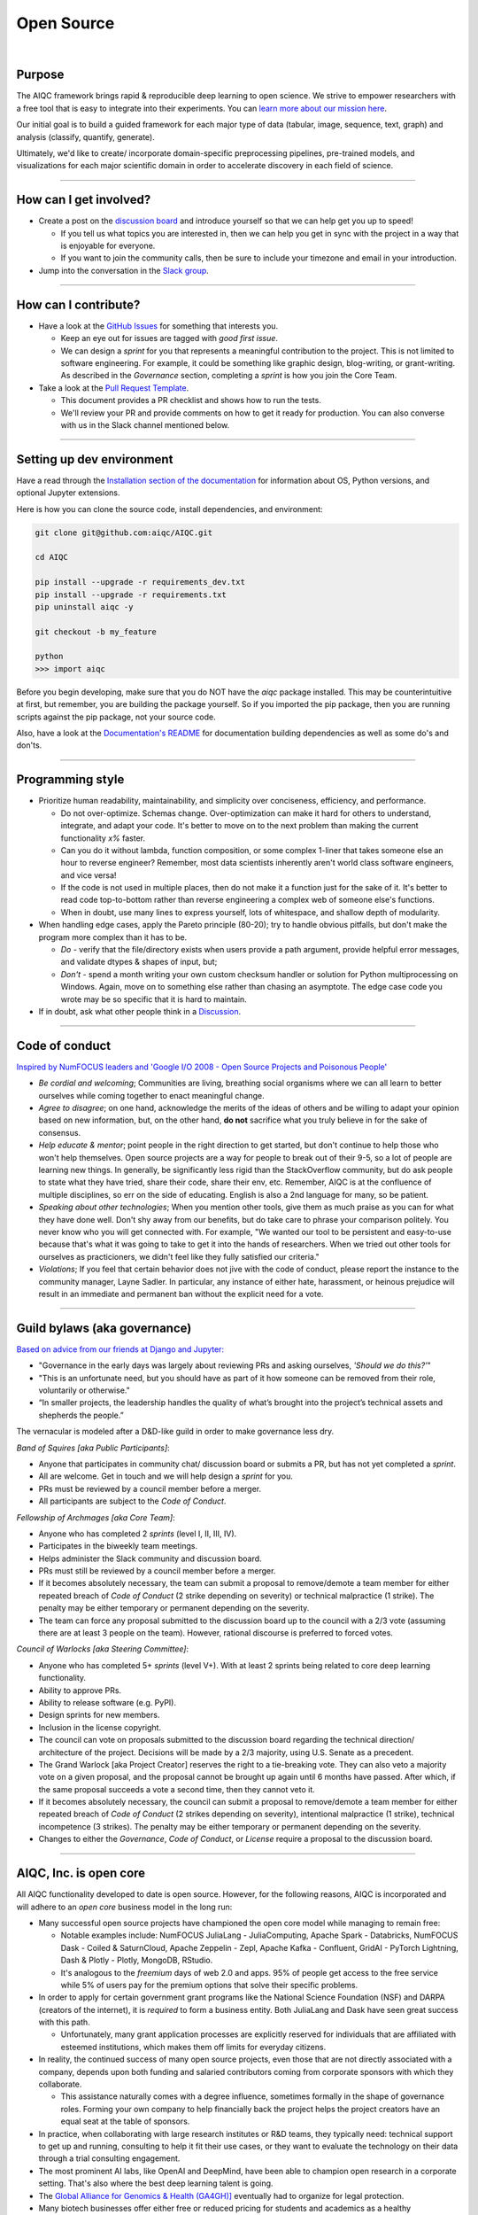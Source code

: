 ###########
Open Source
###########

..
  Without this comment, `make html` throws warning about page beginning w horizontal line below.

.. image:: ../_static/images/pages/celebrate_circle.png
  :width: 100%
  :align: center
  :alt: community banner
  :class: no-scaled-link

|

*******
Purpose
*******

The AIQC framework brings rapid & reproducible deep learning to open science. We strive to empower researchers with a free tool that is easy to integrate into their experiments. You can `learn more about our mission here <https://docs.aiqc.io/pages/mission.html>`__.

Our initial goal is to build a guided framework for each major type of data (tabular, image, sequence, text, graph) and analysis (classify, quantify, generate). 

Ultimately, we'd like to create/ incorporate domain-specific preprocessing pipelines, pre-trained models, and visualizations for each major scientific domain in order to accelerate discovery in each field of science.

----

***********************
How can I get involved?
***********************

- Create a post on the `discussion board <https://github.com/aiqc/aiqc/discussions>`__ and introduce yourself so that we can help get you up to speed!

  + If you tell us what topics you are interested in, then we can help you get in sync with the project in a way that is enjoyable for everyone. 

  + If you want to join the community calls, then be sure to include your timezone and email in your introduction.

- Jump into the conversation in the `Slack group <https://docs.aiqc.io/pages/links.html>`__.

----

*********************
How can I contribute?
*********************

- Have a look at the `GitHub Issues <https://github.com/aiqc/aiqc/issues>`__ for something that interests you.
  
  + Keep an eye out for issues are tagged with `good first issue`.
    
  + We can design a *sprint* for you that represents a meaningful contribution to the project. This is not limited to software engineering. For example, it could be something like graphic design, blog-writing, or grant-writing. As described in the *Governance* section, completing a *sprint* is how you join the Core Team.

- Take a look at the `Pull Request Template <https://github.com/aiqc/aiqc/blob/main/.github/pull_request_template.md>`__.
  
  + This document provides a PR checklist and shows how to run the tests.

  + We'll review your PR and provide comments on how to get it ready for production. You can also converse with us in the Slack channel mentioned below.

----

**************************
Setting up dev environment
**************************

Have a read through the `Installation section of the documentation <https://docs.aiqc.io/notebooks/installation.html>`__ for information about OS, Python versions, and optional Jupyter extensions.

Here is how you can clone the source code, install dependencies, and environment:

.. code-block:: bash

   git clone git@github.com:aiqc/AIQC.git
   
   cd AIQC
   
   pip install --upgrade -r requirements_dev.txt
   pip install --upgrade -r requirements.txt
   pip uninstall aiqc -y

   git checkout -b my_feature

   python
   >>> import aiqc

Before you begin developing, make sure that you do NOT have the `aiqc` package installed. This may be counterintuitive at first, but remember, you are building the package yourself. So if you imported the pip package, then you are running scripts against the pip package, not your source code.

Also, have a look at the `Documentation's README <https://github.com/aiqc/AIQC/blob/main/docs/README.md>`__ for documentation building dependencies as well as some do's and don'ts.

----

*****************
Programming style
*****************

- Prioritize human readability, maintainability, and simplicity over conciseness, efficiency, and performance.

  + Do not over-optimize. Schemas change. Over-optimization can make it hard for others to understand, integrate, and adapt your code. It's better to move on to the next problem than making the current functionality `x%` faster.
  
  + Can you do it without lambda, function composition, or some complex 1-liner that takes someone else an hour to reverse engineer? Remember, most data scientists inherently aren't world class software engineers, and vice versa!

  + If the code is not used in multiple places, then do not make it a function just for the sake of it. It's better to read code top-to-bottom rather than reverse engineering a complex web of someone else's functions.
  
  + When in doubt, use many lines to express yourself, lots of whitespace, and shallow depth of modularity.


- When handling edge cases, apply the Pareto principle (80-20); try to handle obvious pitfalls, but don't make the program more complex than it has to be.

  + *Do -* verify that the file/directory exists when users provide a path argument, provide helpful error messages, and validate dtypes & shapes of input, but;
  
  + *Don't -* spend a month writing your own custom checksum handler or solution for Python multiprocessing on Windows. Again, move on to something else rather than chasing an asymptote. The edge case code you wrote may be so specific that it is hard to maintain.

- If in doubt, ask what other people think in a `Discussion <https://github.com/aiqc/aiqc/discussions>`__.

----

***************
Code of conduct
***************

`Inspired by NumFOCUS leaders and 'Google I/O 2008 - Open Source Projects and Poisonous People' <https://www.youtube.com/watch?v=-F-3E8pyjFo>`__

- *Be cordial and welcoming*; Communities are living, breathing social organisms where we can all learn to better ourselves while coming together to enact meaningful change.

- *Agree to disagree*; on one hand, acknowledge the merits of the ideas of others and be willing to adapt your opinion based on new information, but, on the other hand, **do not** sacrifice what you truly believe in for the sake of consensus.

- *Help educate & mentor*; point people in the right direction to get started, but don't continue to help those who won't help themselves. Open source projects are a way for people to break out of their 9-5, so a lot of people are learning new things. In generally, be significantly less rigid than the StackOverflow community, but do ask people to state what they have tried, share their code, share their env, etc. Remember, AIQC is at the confluence of multiple disciplines, so err on the side of educating. English is also a 2nd language for many, so be patient.

- *Speaking about other technologies*; When you mention other tools, give them as much praise as you can for what they have done well. Don't shy away from our benefits, but do take care to phrase your comparison politely. You never know who you will get connected with. For example, "We wanted our tool to be persistent and easy-to-use because that's what it was going to take to get it into the hands of researchers. When we tried out other tools for ourselves as practicioners, we didn't feel like they fully satisfied our criteria."

- *Violations*; If you feel that certain behavior does not jive with the code of conduct, please report the instance to the community manager, Layne Sadler. In particular, any instance of either hate, harassment, or heinous prejudice will result in an immediate and permanent ban without the explicit need for a vote.

----

*****************************
Guild bylaws (aka governance)
*****************************

`Based on advice from our friends at Django and Jupyter: <https://www.djangoproject.com/weblog/2020/mar/12/governance/>`__

- "Governance in the early days was largely about reviewing PRs and asking ourselves, *'Should we do this?'*"
- "This is an unfortunate need, but you should have as part of it how someone can be removed from their role, voluntarily or otherwise."
- “In smaller projects, the leadership handles the quality of what’s brought into the project’s technical assets and shepherds the people.”

The vernacular is modeled after a D&D-like guild in order to make governance less dry.

*Band of Squires [aka Public Participants]*:

- Anyone that participates in community chat/ discussion board or submits a PR, but has not yet completed a *sprint*.
- All are welcome. Get in touch and we will help design a *sprint* for you.
- PRs must be reviewed by a council member before a merger.
- All participants are subject to the *Code of Conduct*.

*Fellowship of Archmages [aka Core Team]*:

- Anyone who has completed 2 *sprints* (level I, II, III, IV).
- Participates in the biweekly team meetings.
- Helps administer the Slack community and discussion board.
- PRs must still be reviewed by a council member before a merger.
- If it becomes absolutely necessary, the team can submit a proposal to remove/demote a team member for either repeated breach of *Code of Conduct* (2 strike depending on severity) or technical malpractice (1 strike). The penalty may be either temporary or permanent depending on the severity.
- The team can force any proposal submitted to the discussion board up to the council with a 2/3 vote (assuming there are at least 3 people on the team). However, rational discourse is preferred to forced votes.

*Council of Warlocks [aka Steering Committee]*:

- Anyone who has completed 5+ *sprints* (level V+). With at least 2 sprints being related to core deep learning functionality.
- Ability to approve PRs.
- Ability to release software (e.g. PyPI).
- Design sprints for new members.
- Inclusion in the license copyright.
- The council can vote on proposals submitted to the discussion board regarding the technical direction/ architecture of the project. Decisions will be made by a 2/3 majority, using U.S. Senate as a precedent.
- The Grand Warlock [aka Project Creator] reserves the right to a tie-breaking vote. They can also veto a majority vote on a given proposal, and the proposal cannot be brought up again until 6 months have passed. After which, if the same proposal succeeds a vote a second time, then they cannot veto it.
- If it becomes absolutely necessary, the council can submit a proposal to remove/demote a team member for either repeated breach of *Code of Conduct* (2 strikes depending on severity), intentional malpractice (1 strike), technical incompetence (3 strikes). The penalty may be either temporary or permanent depending on the severity.
- Changes to either the *Governance*, *Code of Conduct*, or *License* require a proposal to the discussion board.

----

***********************
AIQC, Inc. is open core
***********************

All AIQC functionality developed to date is open source. However, for the following reasons, AIQC is incorporated and will adhere to an *open core* business model in the long run:

- Many successful open source projects have championed the open core model while managing to remain free:
  
  + Notable examples include: NumFOCUS JuliaLang - JuliaComputing, Apache Spark - Databricks, NumFOCUS Dask - Coiled & SaturnCloud, Apache Zeppelin - Zepl, Apache Kafka - Confluent, GridAI - PyTorch Lightning, Dash & Plotly - Plotly, MongoDB, RStudio.
  
  + It's analogous to the *freemium* days of web 2.0 and apps. 95% of people get access to the free service while 5% of users pay for the premium options that solve their specific problems.

- In order to apply for certain government grant programs like the National Science Foundation (NSF) and DARPA (creators of the internet), it is *required* to form a business entity. Both JuliaLang and Dask have seen great success with this path.
  
  + Unfortunately, many grant application processes are explicitly reserved for individuals that are affiliated with esteemed institutions, which makes them off limits for everyday citizens.

- In reality, the continued success of many open source projects, even those that are not directly associated with a company, depends upon both funding and salaried contributors coming from corporate sponsors with which they collaborate.
  
  + This assistance naturally comes with a degree influence, sometimes formally in the shape of governance roles. Forming your own company to help financially back the project helps the project creators have an equal seat at the table of sponsors.

- In practice, when collaborating with large research institutes or R&D teams, they typically need: technical support to get up and running, consulting to help it fit their use cases, or they want to evaluate the technology on their data through a trial consulting engagement.

- The most prominent AI labs, like OpenAI and DeepMind, have been able to champion open research in a corporate setting. That's also where the best deep learning talent is going.

- The `Global Alliance for Genomics & Health (GA4GH)] <https://www.ga4gh.org/>`__ eventually had to organize for legal protection.

- Many biotech businesses offer either free or reduced pricing for students and academics as a healthy compromise.

- To paraphrase Isaacson's, `The Innovators <https://www.amazon.com/Innovators-Hackers-Geniuses-Created-Revolution/dp/1476708703>`__,: *"The first computer that was invented is sitting in a university basement in Iowa gathering dust. However, the 2nd computer was manufactured by IBM. You could find it on every professional desktop and point-of-sale counter in the world. It led the digital revolution."*

----

***********
Open source
***********

Choosing a license
==================

.. image:: ../_static/images/pages/license_badge.png
  :width: 30%
  :alt: OSI-BSD Badge
  :class: no-scaled-link

AIQC is made open source under the `Berkeley Software Distribution (BSD) 3-Clause <https://github.com/aiqc/aiqc/blob/main/LICENSE>`__ license. This license is approved by the `Open Source Initiative (OSI) <https://choosealicense.com/appendix/>`__, which is preferred by `NumFOCUS <https://numfocus.org/projects-overview>`__. 3-Clause BSD is used by notable projects including: NumPy, Scikit-learn, Dask, Matplotlib, IPython, and Jupyter.

BSD is seen as a *permissive* license, as opposed to *restrictive*. The major implications are that people that incorporate AIQC into their work are *neither* obligated to release their source code as open source, nor restricted to publishing their work under the same license.

  The simplest argument for AIQC adopting the BSD license is that AIQC uses upstream BSD projects. Therefore, it should pay it forward by using the same license and allowing others the same freedom it enjoys.

  On one hand, the permissive nature of this license means that the cloud providers can fork this project and release it as their own closed source cloud service, which has been a recurring theme [`a <https://news.ycombinator.com/item?id=24799660>`__, `b <https://aws.amazon.com/blogs/opensource/introducing-opensearch/>`__, etc.]. On the other hand, feedback from our friends in the Python community was that people would avoid using libraries with restrictive licenses, like AGPL, in their work. They explained that they aren't allowed to open source their work and they "don't want to get their legal team involved." This begs the question, what good is being open source under a restrictive license if no one can *actually* use your software? Hopefully the cloud providers will put programs in place to contribute either code or profit (similar to the classic App Store revenue-sharing model) back to the communities whose projects they fork. 

  Consideration of 4-Clause BSD; The *original* BSD license included an additional *advertising clause* that states: "All advertising materials mentioning features or use of this software must display the following acknowledgement: This product includes software developed by [...]." Which helps, in part, to address the widespread complaint of, "If you are going to fork our project, at least give us a nod." We've actually seen this play out at `Datto <https://www.datto.com/>`__. The company used software written by StorageCraft and Oracle for years, and eventually they ended up adding a StorageCraft badge to their marketing collateral. It felt fair. However, the *advertising clause* of 4-Clause BSD made it officially incompatible with GPL-licensed projects and, in practice, 3-Clause BSD projects! The latter is the deciding factor. If we want to be a part of a BSD-based community, then we cannot hinder it.

The copyright section is modeled after the `IPython <https://github.com/ipython/ipython/blob/master/LICENSE>`__ project.

*Disclaimer; We still need to investigate BSD 3-Clause Clear and Apache 2.0 regarding patent & trademark rights.*


.. raw:: html
  
  <script>
    window.addEventListener('load', function() {
      var art = document.querySelector("div[itemprop='articleBody']")
      art.style.borderRadius = "25px";
      art.style.background = "#ffffff"; 
      art.style.padding = "40px";
    });
  </script>
